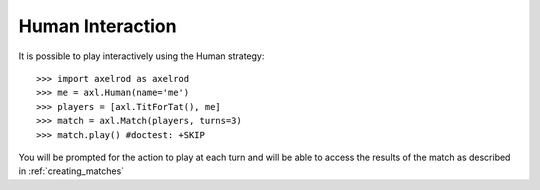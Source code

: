 .. _human-interaction:

Human Interaction
=================

It is possible to play interactively using the Human strategy::

    >>> import axelrod as axelrod
    >>> me = axl.Human(name='me')
    >>> players = [axl.TitForTat(), me]
    >>> match = axl.Match(players, turns=3)
    >>> match.play() #doctest: +SKIP

You will be prompted for the action to play at each turn and will be able to
access the results of the match as described in :ref:`creating_matches`
